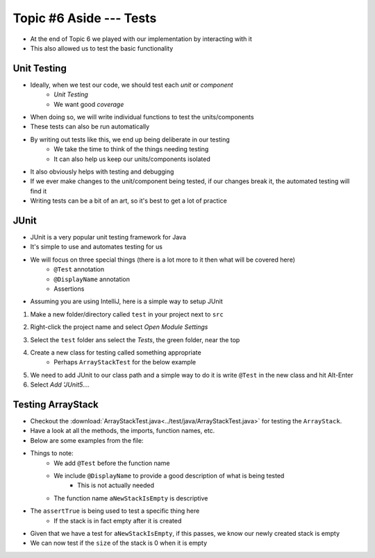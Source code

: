 ************************
Topic #6 Aside --- Tests
************************

* At the end of Topic 6 we played with our implementation by interacting with it
* This also allowed us to test the basic functionality

Unit Testing
============

* Ideally, when we test our code, we should test each *unit* or *component*
    * *Unit Testing*
    * We want good *coverage*

* When doing so, we will write individual functions to test the units/components
* These tests can also be run automatically

* By writing out tests like this, we end up being deliberate in our testing
    * We take the time to think of the things needing testing
    * It can also help us keep our units/components isolated

* It also obviously helps with testing and debugging
* If we ever make changes to the unit/component being tested, if our changes break it, the automated testing will find it

* Writing tests can be a bit of an art, so it's best to get a lot of practice


JUnit
=====

* JUnit is a very popular unit testing framework for Java
* It's simple to use and automates testing for us
* We will focus on three special things (there is a lot more to it then what will be covered here)
    * ``@Test`` annotation
    * ``@DisplayName`` annotation
    * Assertions

* Assuming you are using IntelliJ, here is a simple way to setup JUnit


1. Make a new folder/directory called ``test`` in your project next to ``src``

.. image:: img/test_folder.png
   :width: 500 px
   :align: center

2. Right-click the project name and select *Open Module Settings*

.. image:: img/test_module.png
   :width: 500 px
   :align: center

3. Select the ``test`` folder ans select the *Tests*, the green folder, near the top

.. image:: img/test_tests.png
   :width: 500 px
   :align: center

4. Create a new class for testing called something appropriate
    * Perhaps ``ArrayStackTest`` for the below example

5. We need to add JUnit to our class path and a simple way to do it is write ``@Test`` in the new class and hit Alt-Enter
6. Select *Add 'JUnit5....*

.. image:: img/test_altenter.png
   :width: 500 px
   :align: center


Testing ArrayStack
==================

* Checkout the :download:`ArrayStackTest.java<../test/java/ArrayStackTest.java>` for testing the ``ArrayStack``.
* Have a look at all the methods, the imports, function names, etc.

* Below are some examples from the file:

.. code-block:: java
    :linenos:
    :emphasize-lines: 5

    @Test
    @DisplayName("A new stack starts empty.")
    void aNewStackIsEmpty() {
        Stack<Integer> stack = new ArrayStack<>();
        assertTrue(stack.isEmpty());
    }

* Things to note:
    * We add ``@Test`` before the function name
    * We include ``@DisplayName`` to provide a good description of what is being tested
        * This is not actually needed
    * The function name ``aNewStackIsEmpty`` is descriptive

* The ``assertTrue`` is being used to test a specific thing here
    * If the stack is in fact empty after it is created


.. code-block:: java
    :linenos:
    :emphasize-lines: 5

    @Test
    @DisplayName("An empty stack has size 0.")
    void emptyStackHasSizeZero() {
        Stack<Integer> stack = new ArrayStack<>();
        assertEquals(0, stack.size());
    }

* Given that we have a test for ``aNewStackIsEmpty``, if this passes, we know our newly created stack is empty
* We can now test if the ``size`` of the stack is 0 when it is empty
